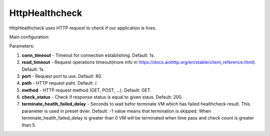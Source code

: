 ===============
HttpHealthcheck
===============

HttpHealthcheck uses HTTP request to check if our application is lives.

Main configuration:

.. code-block:: yaml
   :emphasize-lines: 3,5

   conn_timeout: 1   # (optional, default:1)
   read_timeout: 1   # (optional, default: 1)
   port: 7007        # (optional, default: 80)
   path: /           # (optional, default: /)
   method: GET       # (optional, default: GET)
   check_status: 200 # (optional, default: 200)
   terminate_heatlh_failed_delay: 600

Parameters:

1. **conn_timeout** - Timeout for connection establishing. Default: 1s.
2. **read_timeout** - Request operations timeout(more info in https://docs.aiohttp.org/en/stable/client_reference.html). Default: 1s.
3. **port** - Request port to use. Default: 80.
4. **path** - HTTP request paht. Default: /.
5. **method** - HTTP request method (GET, POST, ...). Default: GET.
6. **check_status** - Check if response status is equal to given staus. Default: 200.
7. **terminate_heatlh_failed_delay** - Seconds to wait befor terminate VM which has failed healthcheck result. This parameter is used in preset dvier. Default: -1 value means that termination is skipped. When terminate_heatlh_failed_delay is greater than 0 VM will be terminated when time pass and check count is greater than 5.

